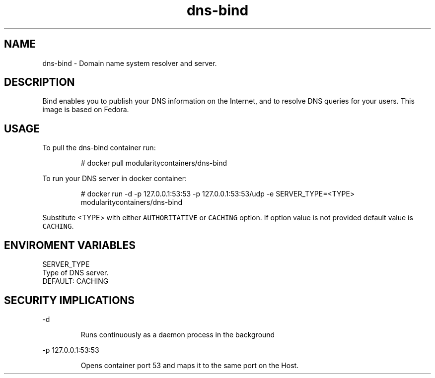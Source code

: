 .TH "dns-bind" "1" "" "Rado Pitonak \<rpitonak@redhat.com\>" "DATE 19.04.2017"  ""


.SH NAME
.PP
dns\-bind \- Domain name system resolver and server.


.SH DESCRIPTION
.PP
Bind enables you to publish your DNS information on the Internet, and to resolve DNS queries for your users. This image is based on Fedora.

.SH USAGE
.PP
To pull the dns\-bind container run:

.PP
.RS

.nf
  # docker pull modularitycontainers/dns\-bind

.fi
.RE

.PP
To run your DNS server in docker container:

.PP
.RS

.nf
  # docker run \-d \-p 127.0.0.1:53:53 \-p 127.0.0.1:53:53/udp \-e SERVER\_TYPE=<TYPE> modularitycontainers/dns\-bind

.fi
.RE

.PP
Substitute <TYPE> with either \fB\fCAUTHORITATIVE\fR or \fB\fCCACHING\fR option. If option value is not provided default value is \fB\fCCACHING\fR.

.SH ENVIROMENT VARIABLES
.PP
SERVER\_TYPE
    Type of DNS server.
    DEFAULT: CACHING

.SH SECURITY IMPLICATIONS
.PP
\-d

.PP
.RS

.nf
 Runs continuously as a daemon process in the background

.fi
.RE

.PP
\-p 127.0.0.1:53:53

.PP
.RS

.nf
 Opens  container  port  53  and  maps it to the same port on the Host.     

.fi
.RE
